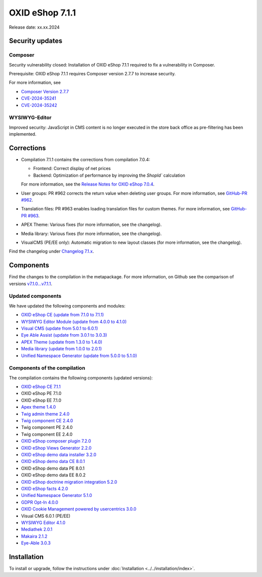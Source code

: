 OXID eShop 7.1.1
================

Release date: xx.xx.2024

Security updates
----------------

Composer
^^^^^^^^

Security vulnerability closed: Installation of OXID eShop 7.1.1 required to fix a vulnerability in Composer.

Prerequisite: OXID eShop 7.1.1 requires Composer version 2.7.7 to increase security.

For more information, see

* `Composer Version 2.7.7 <https://github.com/composer/composer/releases/tag/2.7.7>`_
* `CVE-2024-35241 <https://github.com/advisories/GHSA-47f6-5gq3-vx9c>`_
* `CVE-2024-35242 <https://github.com/advisories/GHSA-v9qv-c7wm-wgmf>`_


WYSIWYG-Editor
^^^^^^^^^^^^^^

Improved security: JavaScript in CMS content is no longer executed in the store back office as pre-filtering has been implemented.

Corrections
-----------

* Compilation 7.1.1 contains the corrections from compilation 7.0.4:

  * Frontend: Correct display of net prices
  * Backend: Optimization of performance by improving the `ShopId`` calculation

  For more information, see the `Release Notes for OXID eShop 7.0.4 <https://docs.oxid-esales.com/eshop/en/7.0/releases/releases-70/oxid-eshop-704.html#corrections>`_.

* User groups: PR #962 corrects the return value when deleting user groups. For more information, see `GitHub-PR #962 <https://github.com/OXID-eSales/oxideshop_ce/pull/962>`_.
* Translation files: PR #963 enables loading translation files for custom themes. For more information, see `GitHub-PR #963 <https://github.com/OXID-eSales/oxideshop_ce/pull/963>`_.
* APEX Theme: Various fixes (for more information, see the changelog).
* Media library: Various fixes (for more information, see the changelog).
* VisualCMS (PE/EE only): Automatic migration to new layout classes (for more information, see the changelog).

Find the changelog under `Changelog 7.1.x <https://github.com/OXID-eSales/oxideshop_ce/blob/b-7.1.x/CHANGELOG-7.1.md>`_.

Components
-----------

Find the changes to the compilation in the metapackage. For more information, on Github see the comparison of versions `v7.1.0...v7.1.1 <https://github.com/OXID-eSales/oxideshop_metapackage_ce/compare/v7.1.0...v7.1.1>`_.

Updated components
^^^^^^^^^^^^^^^^^^^^^^^^^

We have updated the following components and modules:

* `OXID eShop CE (update from 7.1.0 to 7.1.1) <https://github.com/OXID-eSales/oxideshop_ce/blob/v7.1.1/CHANGELOG-7.1.md>`_
* `WYSIWYG Editor Module (update from 4.0.0 to 4.1.0) <https://github.com/OXID-eSales/ddoe-wysiwyg-editor-module/blob/v4.1.0/CHANGELOG.md>`_
* `Visual CMS (update from 5.0.1 to 6.0.1) <https://github.com/OXID-eSales/visual_cms_module/blob/v6.0.1/CHANGELOG-6.x.md>`_
* `Eye Able Assist (update from 3.0.1 to 3.0.3) <https://github.com/Tobias-Eye-Able/eye-able-oxid-module/blob/v3.0.3/CHANGELOG.md>`_
* `APEX Theme (update from 1.3.0 to 1.4.0) <https://github.com/OXID-eSales/apex-theme/blob/v1.4.0/CHANGELOG.md>`_
* `Media library (update from 1.0.0 to 2.0.1) <https://github.com/OXID-eSales/media-library-module/blob/v2.0.1/CHANGELOG.md>`_
* `Unified Namespace Generator (update from 5.0.0 to 5.1.0) <https://github.com/OXID-eSales/oxideshop-unified-namespace-generator/blob/v5.1.0/CHANGELOG.md>`_


Components of the compilation
^^^^^^^^^^^^^^^^^^^^^^^^^^^^^

The compilation contains the following components (updated versions):

* `OXID eShop CE 7.1.1 <https://github.com/OXID-eSales/oxideshop_ce/blob/v7.1.1/CHANGELOG-7.1.md>`_
* OXID eShop PE 7.1.0
* OXID eShop EE 7.1.0

* `Apex theme 1.4.0 <https://github.com/OXID-eSales/apex-theme/blob/v1.4.0/CHANGELOG.md>`_

* `Twig admin theme 2.4.0 <https://github.com/OXID-eSales/twig-admin-theme/blob/v2.4.0/CHANGELOG-2.x.md>`_
* `Twig component CE 2.4.0 <https://github.com/OXID-eSales/twig-component/blob/v2.4.0/CHANGELOG-2.x.md>`_
* Twig component PE 2.4.0
* Twig component EE 2.4.0

* `OXID eShop composer plugin 7.2.0 <https://github.com/OXID-eSales/oxideshop_composer_plugin/blob/v7.2.0/CHANGELOG-7.x.md>`_
* `OXID eShop Views Generator 2.2.0 <https://github.com/OXID-eSales/oxideshop-db-views-generator/blob/v2.2.0/CHANGELOG.md>`_
* `OXID eShop demo data installer 3.2.0 <https://github.com/OXID-eSales/oxideshop-demodata-installer/blob/v3.2.0/CHANGELOG-3.x.md>`_

* `OXID eShop demo data CE 8.0.1 <https://github.com/OXID-eSales/oxideshop_demodata_ce/blob/v8.0.1/CHANGELOG.md>`_
* OXID eShop demo data PE 8.0.1
* OXID eShop demo data EE 8.0.2

* `OXID eShop doctrine migration integration 5.2.0 <https://github.com/OXID-eSales/oxideshop-doctrine-migration-wrapper/blob/v5.2.0/CHANGELOG-5.x.md>`_
* `OXID eShop facts 4.2.0 <https://github.com/OXID-eSales/oxideshop-facts/blob/v4.2.0/CHANGELOG-4.x.md>`_
* `Unified Namespace Generator 5.1.0 <https://github.com/OXID-eSales/oxideshop-unified-namespace-generator/blob/v5.1.0/CHANGELOG.md>`_

* `GDPR Opt-In 4.0.0 <https://github.com/OXID-eSales/gdpr-optin-module/blob/v4.0.0/CHANGELOG.md>`_
* `OXID Cookie Management powered by usercentrics 3.0.0 <https://github.com/OXID-eSales/usercentrics/blob/v3.0.0/CHANGELOG.md>`_
* Visual CMS 6.0.1 (PE/EE)

* `WYSIWYG Editor 4.1.0 <https://github.com/OXID-eSales/ddoe-wysiwyg-editor-module/blob/v4.1.0/CHANGELOG.md>`_
* `Mediathek 2.0.1 <https://github.com/OXID-eSales/media-library-module/blob/v2.0.1/CHANGELOG.md>`_
* `Makaira 2.1.2 <https://github.com/MakairaIO/oxid-connect-essential/blob/2.1.2/CHANGELOG.md>`_
* `Eye-Able 3.0.3 <https://github.com/Tobias-Eye-Able/eye-able-oxid-module/tree/v3.0.3>`_

Installation
------------

To install or upgrade, follow the instructions under :doc:`Installation <../../installation/index>`.


.. Intern: , Status:
